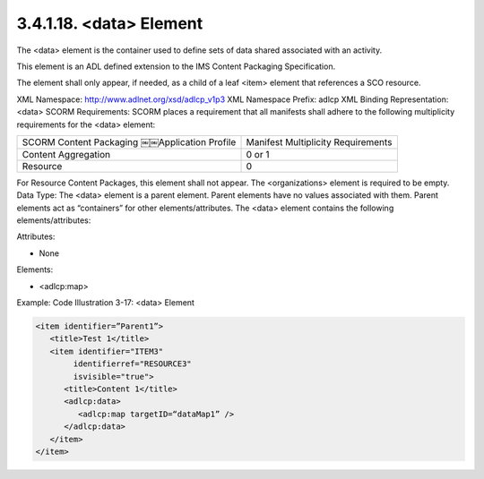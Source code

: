 3.4.1.18. <data> Element
~~~~~~~~~~~~~~~~~~~~~~~~~~~~~~~~~~~

The <data> element is the container 
used to define sets of data shared associated with an activity. 

This element is an ADL defined extension 
to the IMS Content Packaging Specification. 

The element shall only appear, if needed, 
as a child of a leaf <item> element that references a SCO resource.

XML Namespace: http://www.adlnet.org/xsd/adlcp_v1p3
XML Namespace Prefix: adlcp
XML Binding Representation: <data>
SCORM Requirements: SCORM places a requirement that all manifests shall adhere to the following multiplicity requirements for the <data> element:

.. list-table::

    *   - SCORM Content Packaging ￼￼Application Profile
        - Manifest Multiplicity Requirements

    *   - Content Aggregation
        - 0 or 1

    *   - Resource
        - 0

For Resource Content Packages, this element shall not appear. The <organizations> element is required to be empty.
Data Type: The <data> element is a parent element. Parent elements have no values associated with them. Parent elements act as “containers” for other elements/attributes. The <data> element contains the following elements/attributes:

Attributes:

- None 

Elements:

- <adlcp:map>

Example: Code Illustration 3-17: <data> Element

.. code-block:: xml

    <item identifier=”Parent1”>
       <title>Test 1</title>
       <item identifier="ITEM3" 
            identifierref="RESOURCE3" 
            isvisible="true">
          <title>Content 1</title>
          <adlcp:data>
             <adlcp:map targetID=“dataMap1” />
          </adlcp:data>
       </item>
    </item>

